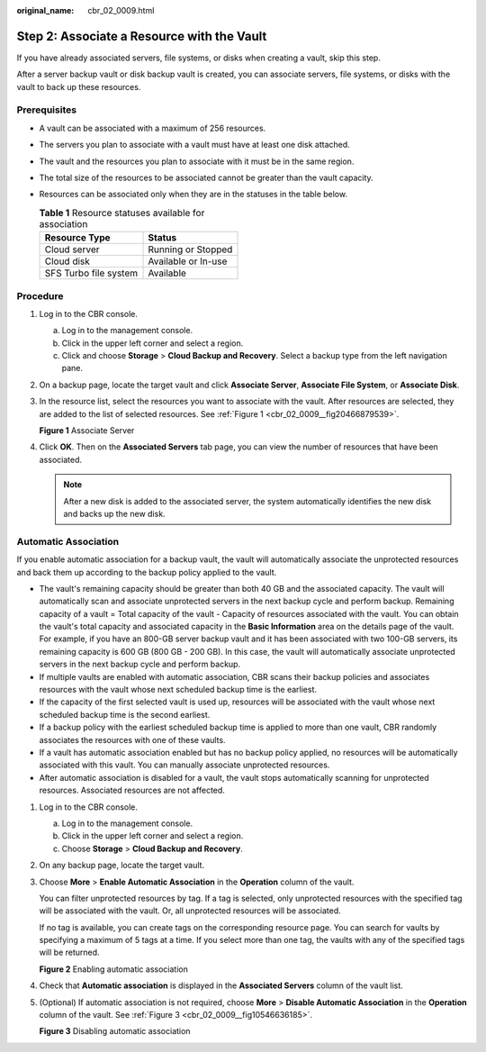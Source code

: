 :original_name: cbr_02_0009.html

.. _cbr_02_0009:

Step 2: Associate a Resource with the Vault
===========================================

If you have already associated servers, file systems, or disks when creating a vault, skip this step.

After a server backup vault or disk backup vault is created, you can associate servers, file systems, or disks with the vault to back up these resources.

Prerequisites
-------------

-  A vault can be associated with a maximum of 256 resources.
-  The servers you plan to associate with a vault must have at least one disk attached.
-  The vault and the resources you plan to associate with it must be in the same region.
-  The total size of the resources to be associated cannot be greater than the vault capacity.
-  Resources can be associated only when they are in the statuses in the table below.

   .. table:: **Table 1** Resource statuses available for association

      ===================== ===================
      Resource Type         Status
      ===================== ===================
      Cloud server          Running or Stopped
      Cloud disk            Available or In-use
      SFS Turbo file system Available
      ===================== ===================

Procedure
---------

#. Log in to the CBR console.

   a. Log in to the management console.
   b. Click |image1| in the upper left corner and select a region.
   c. Click |image2| and choose **Storage** > **Cloud Backup and Recovery**. Select a backup type from the left navigation pane.

#. On a backup page, locate the target vault and click **Associate Server**, **Associate File System**, or **Associate Disk**.

#. In the resource list, select the resources you want to associate with the vault. After resources are selected, they are added to the list of selected resources. See :ref:`Figure 1 <cbr_02_0009__fig20466879539>`.

   .. _cbr_02_0009__fig20466879539:

   **Figure 1** Associate Server

   |image3|

#. Click **OK**. Then on the **Associated Servers** tab page, you can view the number of resources that have been associated.

   .. note::

      After a new disk is added to the associated server, the system automatically identifies the new disk and backs up the new disk.

Automatic Association
---------------------

If you enable automatic association for a backup vault, the vault will automatically associate the unprotected resources and back them up according to the backup policy applied to the vault.

-  The vault's remaining capacity should be greater than both 40 GB and the associated capacity. The vault will automatically scan and associate unprotected servers in the next backup cycle and perform backup. Remaining capacity of a vault = Total capacity of the vault - Capacity of resources associated with the vault. You can obtain the vault's total capacity and associated capacity in the **Basic Information** area on the details page of the vault. For example, if you have an 800-GB server backup vault and it has been associated with two 100-GB servers, its remaining capacity is 600 GB (800 GB - 200 GB). In this case, the vault will automatically associate unprotected servers in the next backup cycle and perform backup.
-  If multiple vaults are enabled with automatic association, CBR scans their backup policies and associates resources with the vault whose next scheduled backup time is the earliest.
-  If the capacity of the first selected vault is used up, resources will be associated with the vault whose next scheduled backup time is the second earliest.
-  If a backup policy with the earliest scheduled backup time is applied to more than one vault, CBR randomly associates the resources with one of these vaults.
-  If a vault has automatic association enabled but has no backup policy applied, no resources will be automatically associated with this vault. You can manually associate unprotected resources.
-  After automatic association is disabled for a vault, the vault stops automatically scanning for unprotected resources. Associated resources are not affected.

#. Log in to the CBR console.

   a. Log in to the management console.
   b. Click |image4| in the upper left corner and select a region.
   c. Choose **Storage** > **Cloud Backup and Recovery**.

#. On any backup page, locate the target vault.

#. Choose **More** > **Enable Automatic Association** in the **Operation** column of the vault.

   You can filter unprotected resources by tag. If a tag is selected, only unprotected resources with the specified tag will be associated with the vault. Or, all unprotected resources will be associated.

   If no tag is available, you can create tags on the corresponding resource page. You can search for vaults by specifying a maximum of 5 tags at a time. If you select more than one tag, the vaults with any of the specified tags will be returned.


   **Figure 2** Enabling automatic association

   |image5|

#. Check that **Automatic association** is displayed in the **Associated Servers** column of the vault list.

#. (Optional) If automatic association is not required, choose **More** > **Disable Automatic Association** in the **Operation** column of the vault. See :ref:`Figure 3 <cbr_02_0009__fig10546636185>`.

   .. _cbr_02_0009__fig10546636185:

   **Figure 3** Disabling automatic association

   |image6|

.. |image1| image:: /_static/images/en-us_image_0159365094.png
.. |image2| image:: /_static/images/en-us_image_0000001599534545.jpg
.. |image3| image:: /_static/images/en-us_image_0000001926064008.png
.. |image4| image:: /_static/images/en-us_image_0166222311.png
.. |image5| image:: /_static/images/en-us_image_0000001116431701.png
.. |image6| image:: /_static/images/en-us_image_0000001116214783.png
